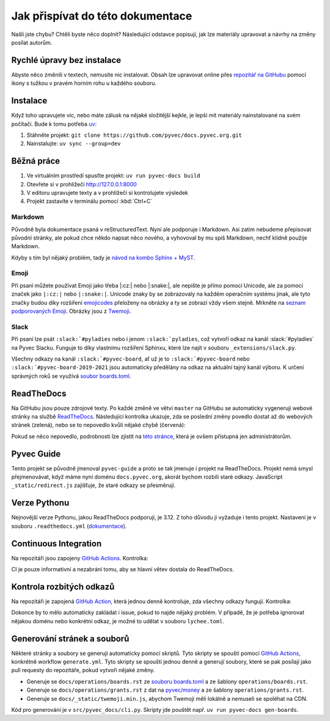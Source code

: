 .. _contributing:

Jak přispívat do této dokumentace
=================================

Našli jste chybu? Chtěli byste něco doplnit? Následující odstavce popisují, jak lze materiály upravovat a návrhy na změny posílat autorům.

Rychlé úpravy bez instalace
---------------------------

Abyste něco změnili v textech, nemusíte nic instalovat. Obsah lze upravovat online přes `repozitář na GitHubu <https://github.com/pyvec/docs.pyvec.org>`_ pomocí ikony s tužkou v pravém horním rohu u každého souboru.

Instalace
---------

Když toho upravujete víc, nebo máte zálusk na nějaké složitější kejkle, je lepší mít materiály nainstalované na svém počítači. Bude k tomu potřeba `uv <https://docs.astral.sh/uv/>`_:

#. Stáhněte projekt: ``git clone https://github.com/pyvec/docs.pyvec.org.git``
#. Nainstalujte: ``uv sync --group=dev``

Běžná práce
-----------

#. Ve virtuálním prostředí spusťte projekt: ``uv run pyvec-docs build``
#. Otevřete si v prohlížeči `<http://127.0.0.1:8000>`_
#. V editoru upravujete texty a v prohlížeči si kontrolujete výsledek
#. Projekt zastavíte v terminálu pomocí :kbd:`Ctrl+C`

Markdown
^^^^^^^^

Původně byla dokumentace psaná v reStructuredText. Nyní ale podporuje i Markdown. Asi zatím nebudeme přepisovat původní stránky, ale pokud chce někdo napsat něco nového, a vyhovoval by mu spíš Markdown, nechť klidně použije Markdown.

Kdyby s tím byl nějaký problém, tady je `návod na kombo Sphinx + MyST <https://docs.readthedocs.io/en/stable/guides/migrate-rest-myst.html>`__.

Emoji
^^^^^

Při psaní můžete používat Emoji jako třeba |:cz:| nebo |:snake:|, ale nepište je přímo pomocí Unicode, ale za pomocí značek jako ``|:cz:|`` nebo ``|:snake:|``. Unicode znaky by se zobrazovaly na každém operačním systému jinak, ale tyto značky budou díky rozšíření `emojicodes <https://github.com/sphinx-contrib/emojicodes>`__ přeloženy na obrázky a ty se zobrazí vždy všem stejně. Mrkněte na `seznam podporovaných Emoji <https://sphinxemojicodes.readthedocs.io/>`__. Obrázky jsou z `Twemoji <https://github.com/twitter/twemoji>`_.

Slack
^^^^^

Při psaní lze psát ``:slack:`#pyladies`` nebo i jenom ``:slack:`pyladies``, což vytvoří odkaz na kanál :slack:`#pyladies` na Pyvec Slacku. Funguje to díky vlastnímu rozšíření Sphinxu, které lze najít v souboru ``_extensions/slack.py``.

Všechny odkazy na kanál ``:slack:`#pyvec-board``, ať už je to ``:slack:`#pyvec-board`` nebo ``:slack:`#pyvec-board-2019-2021`` jsou automaticky předělány na odkaz na aktuální tajný kanál výboru. K určení správných roků se využívá `soubor boards.toml <https://github.com/pyvec/docs.pyvec.org/blob/master/src/pyvec_docs/boards.toml>`_.

.. _docs-pyvec-rtd:

ReadTheDocs
-----------

Na GitHubu jsou pouze zdrojové texty. Po každé změně ve větvi ``master`` na GitHubu se automaticky vygenerují webové stránky na službě `ReadTheDocs <https://pyvec-guide.readthedocs.io/>`_. Následující kontrolka ukazuje, zda se poslední změny povedlo dostat až do webových stránek (zelená), nebo se to nepovedlo kvůli nějaké chybě (červená):

.. image:: https://readthedocs.org/projects/pyvec-guide/badge/?version=latest
    :target: https://readthedocs.org/projects/pyvec-guide/builds/
    :alt: Documentation Status

Pokud se něco nepovedlo, podrobnosti lze zjistit na `této stránce  <https://readthedocs.org/projects/pyvec-guide/builds/>`_, která je ovšem přístupná jen administrátorům.

Pyvec Guide
-----------

Tento projekt se původně jmenoval ``pyvec-guide`` a proto se tak jmenuje i projekt na ReadTheDocs. Projekt nemá smysl přejmenovávat, když máme nyní doménu ``docs.pyvec.org``, akorát bychom rozbili staré odkazy. JavaScript ``_static/redirect.js`` zajišťuje, že staré odkazy se přesměrují.

Verze Pythonu
-------------

Nejnovější verze Pythonu, jakou ReadTheDocs podporují, je 3.12. Z toho důvodu ji vyžaduje i tento projekt. Nastavení je v souboru ``.readthedocs.yml`` (`dokumentace <https://docs.readthedocs.io/en/latest/config-file/v2.html>`_).

Continuous Integration
----------------------

Na repozitáři jsou zapojeny `GitHub Actions <https://github.com/pyvec/docs.pyvec.org/actions>`_. Kontrolka:

.. image:: https://github.com/pyvec/docs.pyvec.org/actions/workflows/test.yml/badge.svg
    :target: https://github.com/pyvec/docs.pyvec.org/actions
    :alt: Continuous Integration Status (test)

CI je pouze informativní a nezabrání tomu, aby se hlavní větev dostala do ReadTheDocs.

Kontrola rozbitých odkazů
-------------------------

Na repozitáři je zapojená `GitHub Action <https://github.com/lycheeverse/lychee-action>`_, která jednou denně kontroluje, zda všechny odkazy fungují. Kontrolka:

.. image:: https://github.com/pyvec/docs.pyvec.org/actions/workflows/check_links.yml/badge.svg
    :target: https://github.com/pyvec/docs.pyvec.org/actions
    :alt: Continuous Integration Status (check links)

Dokonce by to mělo automaticky zakládat i issue, pokud to najde nějaký problém. V případě, že je potřeba ignorovat nějakou doménu nebo konkrétní odkaz, je možné to udělat v souboru ``lychee.toml``.

.. _generate_files:

Generování stránek a souborů
----------------------------

Některé stránky a soubory se generují automaticky pomocí skriptů. Tyto skripty se spouští pomocí `GitHub Actions <https://github.com/pyvec/docs.pyvec.org/actions>`_, konkrétně workflow ``generate.yml``. Tyto skripty se spouští jednou denně a generují soubory, které se pak posílají jako pull requesty do repozitáře, pokud vytvoří nějaké změny.

- Generuje se ``docs/operations/boards.rst`` ze `souboru boards.toml <https://github.com/pyvec/docs.pyvec.org/blob/master/src/pyvec_docs/boards.toml>`_ a ze šablony ``operations/boards.rst``.
- Generuje se ``docs/operations/grants.rst`` z dat na `pyvec/money <https://github.com/pyvec/money>`_ a ze šablony ``operations/grants.rst``.
- Generuje se ``docs/_static/twemoji.min.js``, abychom Twemoji měli lokálně a nemuseli se spoléhat na CDN.

Kód pro generování je v ``src/pyvec_docs/cli.py``. Skripty jde pouštět např. ``uv run pyvec-docs gen-boards``.
